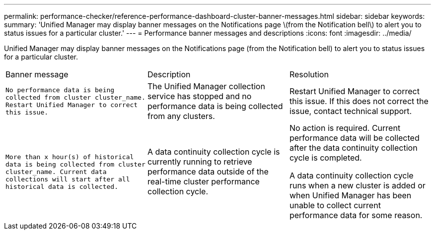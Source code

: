 ---
permalink: performance-checker/reference-performance-dashboard-cluster-banner-messages.html
sidebar: sidebar
keywords: 
summary: 'Unified Manager may display banner messages on the Notifications page \(from the Notification bell\) to alert you to status issues for a particular cluster.'
---
= Performance banner messages and descriptions
:icons: font
:imagesdir: ../media/

[.lead]
Unified Manager may display banner messages on the Notifications page (from the Notification bell) to alert you to status issues for a particular cluster.

|===
| Banner message| Description| Resolution
a|
`No performance data is being collected from cluster cluster_name. Restart Unified Manager to correct this issue.`
a|
The Unified Manager collection service has stopped and no performance data is being collected from any clusters.
a|
Restart Unified Manager to correct this issue. If this does not correct the issue, contact technical support.
a|
`More than x hour(s) of historical data is being collected from cluster cluster_name. Current data collections will start after all historical data is collected.`
a|
A data continuity collection cycle is currently running to retrieve performance data outside of the real-time cluster performance collection cycle.
a|
No action is required. Current performance data will be collected after the data continuity collection cycle is completed.

A data continuity collection cycle runs when a new cluster is added or when Unified Manager has been unable to collect current performance data for some reason.

|===

